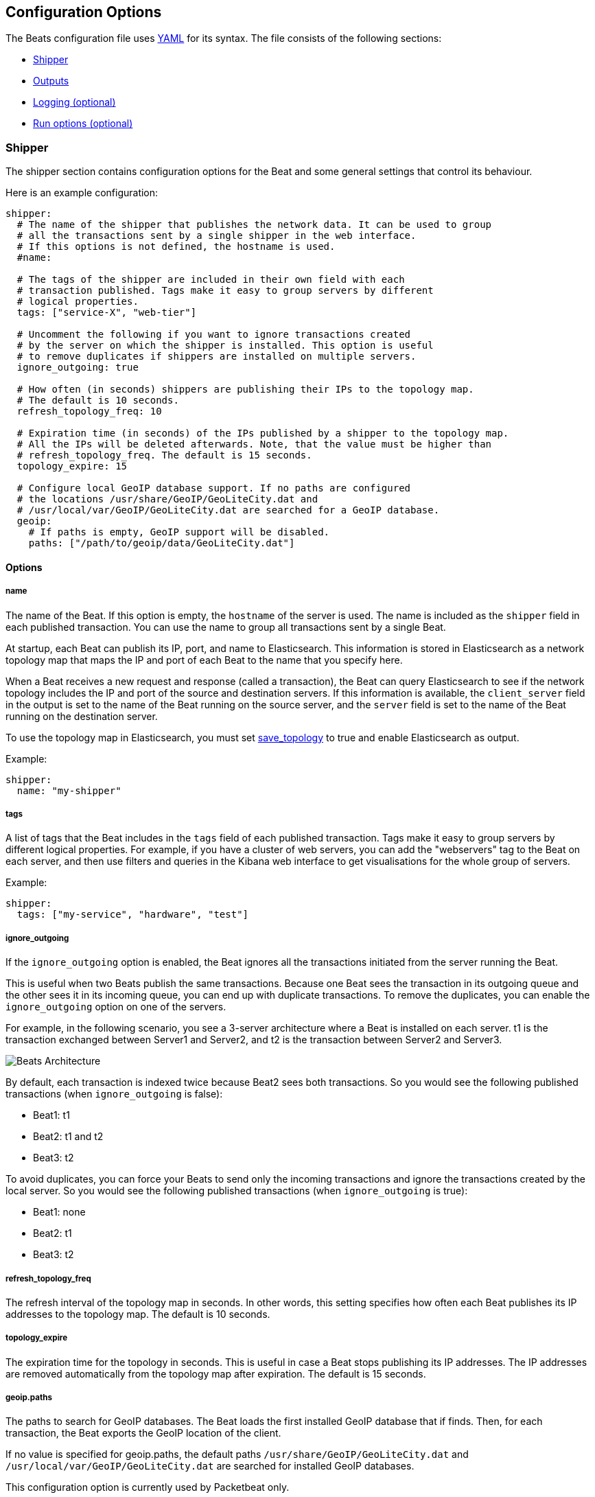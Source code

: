 [[configuration]]
== Configuration Options

The Beats configuration file uses
http://yaml.org/[YAML] for its syntax. The file consists of the following sections:

* <<configuration-shipper>>
* <<configuration-output>>
* <<configuration-logging>>
* <<configuration-run-options>>

[[configuration-shipper]]
=== Shipper

The shipper section contains configuration options for the Beat and some
general settings that control its behaviour.

Here is an example configuration:

[source,yaml]
------------------------------------------------------------------------------
shipper:
  # The name of the shipper that publishes the network data. It can be used to group
  # all the transactions sent by a single shipper in the web interface.
  # If this options is not defined, the hostname is used.
  #name:

  # The tags of the shipper are included in their own field with each
  # transaction published. Tags make it easy to group servers by different
  # logical properties.
  tags: ["service-X", "web-tier"]

  # Uncomment the following if you want to ignore transactions created
  # by the server on which the shipper is installed. This option is useful
  # to remove duplicates if shippers are installed on multiple servers.
  ignore_outgoing: true

  # How often (in seconds) shippers are publishing their IPs to the topology map.
  # The default is 10 seconds.
  refresh_topology_freq: 10

  # Expiration time (in seconds) of the IPs published by a shipper to the topology map.
  # All the IPs will be deleted afterwards. Note, that the value must be higher than
  # refresh_topology_freq. The default is 15 seconds.
  topology_expire: 15

  # Configure local GeoIP database support. If no paths are configured
  # the locations /usr/share/GeoIP/GeoLiteCity.dat and
  # /usr/local/var/GeoIP/GeoLiteCity.dat are searched for a GeoIP database.
  geoip:
    # If paths is empty, GeoIP support will be disabled.
    paths: ["/path/to/geoip/data/GeoLiteCity.dat"]
------------------------------------------------------------------------------

==== Options

===== name

The name of the Beat. If this option is empty, the `hostname` of the server is
used. The name is included as the `shipper` field in each published transaction. You can 
use the name to group all transactions sent by a single Beat.

At startup, each Beat can publish its IP, port, and name to Elasticsearch. This information 
is stored in Elasticsearch as a network topology map that maps the IP and port 
of each Beat to the name that you specify here.

When a Beat receives a new request and response (called a transaction), the Beat can query  
Elasticsearch to see if the network topology includes the IP and port of the source 
and destination servers. If this information is available, the `client_server` field in the 
output is set to the name of the Beat running on the source server, and the `server` field is set to the 
name of the Beat running on the destination server.

To use the topology map in Elasticsearch, you must set <<save_topology>> 
to true and enable Elasticsearch as output. 

Example:

[source,yaml]
------------------------------------------------------------------------------
shipper:
  name: "my-shipper"
------------------------------------------------------------------------------

===== tags

A list of tags that the Beat includes in the `tags` field of each published 
transaction. Tags make it easy to group servers by different logical properties.
For example, if you have a cluster of web servers, you can add the "webservers" tag 
to the Beat on each server, and then use filters and queries in the
Kibana web interface to get visualisations for the whole group of servers.

Example:

[source,yaml]
------------------------------------------------------------------------------
shipper:
  tags: ["my-service", "hardware", "test"]
------------------------------------------------------------------------------

===== ignore_outgoing

If the `ignore_outgoing` option is enabled, the Beat ignores all the
transactions initiated from the server running the Beat.

This is useful when two Beats publish the same transactions. Because one Beat  
sees the transaction in its outgoing queue and the other sees it in its incoming 
queue, you can end up with duplicate transactions. To remove the duplicates, you 
can enable the `ignore_outgoing` option on one of the servers.

For example, in the following scenario, you see a 3-server architecture 
where a Beat is installed on each server. t1 is the transaction exchanged between 
Server1 and Server2, and t2 is the transaction between Server2 and Server3. 

image:./images/option_ignore_outgoing.png[Beats Architecture]

By default, each transaction is indexed twice because Beat2 
sees both transactions. So you would see the following published transactions 
(when `ignore_outgoing` is false):

 - Beat1: t1
 - Beat2: t1 and t2
 - Beat3: t2

To avoid duplicates, you can force your Beats to send only the incoming
transactions and ignore the transactions created by the local server. So you would 
see the following published transactions (when `ignore_outgoing` is true):

 - Beat1: none
 - Beat2: t1
 - Beat3: t2

===== refresh_topology_freq

The refresh interval of the topology map in
seconds. In other words, this setting specifies how often each Beat publishes its 
IP addresses to the topology map. The default is 10 seconds.

===== topology_expire

The expiration time for the topology in seconds. This is
useful in case a Beat stops publishing its IP addresses. The IP addresses
are removed automatically from the topology map after expiration. The default
is 15 seconds.

===== geoip.paths

The paths to search for GeoIP databases. The Beat loads the first installed GeoIP database that if finds. Then, for each transaction, the Beat exports the GeoIP location of the client.  

If no value is specified for geoip.paths, the default paths `/usr/share/GeoIP/GeoLiteCity.dat` and `/usr/local/var/GeoIP/GeoLiteCity.dat` are searched for installed GeoIP databases.

This configuration option is currently used by Packetbeat only.

*Important*: For GeoIP support to function correctly, the https://dev.maxmind.com/geoip/legacy/geolite/[GeoLite City database] is required.


[[configuration-output]]
=== Outputs

You can configure multiple outputs for exporting the correlated transactions. Currently the following output types are supported:

* Elasticsearch
* Logstash
* Redis (DEPRECATED)
* File
* Console

You can enable one or multiple outputs at a time. The output plugins are
responsible for sending the transaction data in JSON format to the next step in
the pipeline. They are also responsible for maintaining the
network topology.

==== Elasticsearch Output

When you specify elasticsearch for the output, the Beat sends the transactions directly to Elasticsearch by using the Elasticsearch HTTP API.

Example configuration:

[source,yaml]
------------------------------------------------------------------------------
output:
  elasticsearch:

    # Enable Elasticsearch as output
    enabled: true

    # The Elasticsearch cluster
    hosts: ["http://localhost:9200"]

    # Comment this option if you don't want to store the topology in
    # Elasticsearch. The default is false.
    # This option makes sense only for Packetbeat
    save_topology: true

    # Optional index name. The default is packetbeat and generates
    # [packetbeat-]YYYY.MM.DD keys.
    index: "packetbeat"

    # List of root certificates for HTTPS server verifications
    cas: ["/etc/pki/root/ca.pem"]

    # TLS configuration.
    tls:
      # Certificate for TLS client authentication
      certificate: "/etc/pki/client/cert.pem"

      # Client Certificate Key
      certificatekey: "/etc/pki/client/cert.key"

------------------------------------------------------------------------------

To enable SSL, just add `https` to all URLs defined under __hosts__.

[source,yaml]
------------------------------------------------------------------------------

output:
  elasticsearch:
	
    # Enable Elasticsearch as output
    enabled: true

    # The Elasticsearch cluster
    hosts: ["https://localhost:9200"]

    # Comment this option if you don't want to store the topology in
    # Elasticsearch. The default is false.
    # This option makes sense only for Packetbeat
    save_topology: true

    # HTTP basic auth
    username: "admin"
    password: "s3cr3t"

------------------------------------------------------------------------------

If the Elasticsearch nodes are defined by `IP:PORT`, then add `protocol: https` to the yaml file.

[source,yaml]
------------------------------------------------------------------------------

output:
  elasticsearch:

    # Enable Elasticsearch as output
    enabled: true

    # The Elasticsearch cluster
    hosts: ["localhost"]

    # Optional http or https. Default is http
    protocol: "https"

    # Comment this option if you don't want to store the topology in
    # Elasticsearch. The default is false.
    # This option makes sense only for Packetbeat
    save_topology: true

    # HTTP basic auth
    username: "admin"
    password: "s3cr3t"

------------------------------------------------------------------------------


===== enabled

A Boolean option that enables Elasticsearch as output. The default is true.

[[hosts-option]]
===== hosts

The list of Elasticsearch nodes to connect to. The events are distributed to
these nodes in round robin order. If one node becomes unreachable, the event is
automatically sent to another node. Each Elasticsearch node can be defined as a `URL` or `IP:PORT`.
For example: `http://192.15.3.2`, `https://es.found.io:9230` or `192.24.3.2:9300`.
If no port is specified, `9200` is used.

NOTE: When a node is defined as an `IP:PORT`, the _scheme_ and _path_ are taken from the 
<<protocol-option>> and <<path-option>> config options. 

[source,yaml]
------------------------------------------------------------------------------
output:
  elasticsearch:

    # Enable Elasticsearch as output
    enabled: true

    # The Elasticsearch cluster
    hosts: ["10.45.3.2:9220", "10.45.3.1:9230"]

    # Optional http or https. Default is http
    protocol: https

    # HTTP Path at which each Elasticsearch server lives
    path: /elasticsearch
------------------------------------------------------------------------------

In the previous example, the Elasticsearch nodes are available at https://10.45.3.2:9220/elasticsearch and
https://10.45.3.1:9230/elasticsearch.

===== worker

Number of workers per configured host publishing events to Elasticsearch. This
is best used with load balancing mode enabled. Example: If you have 2 hosts and
3 workers, in total 6 workers are started (3 for each host).

===== host (DEPRECATED)

The host of the Elasticsearch server. This option is deprecated because it is replaced by <<hosts-option>>.

===== port (DEPRECATED)

The port of the Elasticsearch server. This option is deprecated because it is replaced by <<hosts-option>>.

===== username

The basic authentication username for connecting to Elasticsearch.

===== password

The basic authentication password for connecting to Elasticsearch.

[[protocol-option]]
===== protocol

The name of the protocol Elasticsearch is reachable on. The options are:
`http` or `https`. The default is `http`. However, if you specify a URL for 
<<hosts-option>>, the value of protocol is overridden by whatever scheme you 
specify in the URL. 

[[path-option]]
===== path

An HTTP path prefix that is prepended to the HTTP API calls. This is useful for
the cases where Elasticsearch listens behind an HTTP reverse proxy that exports
the API under a custom prefix.

===== index

The index root name to write events to. The default is the Beat name.
For example `packetbeat` generates `[packetbeat-]YYYY.MM.DD` indexes (for example, `packetbeat-2015.04.26`).

===== max_retries

The number of times to try a particular Logstash send attempt. If
the send operation doesn't succeed after the specified number of retries, the events are
dropped. The default is 3.

A value of 0 disables retrying and a value <0 will enable infinite retry until
events have been published.

If an event is dropped by the output plugin, each Beat implementation must
determine whether to drop the event or try sending it again. If the send
operation doesn't succeed after
max_retries, the Beat is optionally notified.

===== bulk_max_size

The maximum number of events to bulk in a single Elasticsearch bulk API index request.
The default is 50.

===== timeout

The http request timeout in seconds for Elasticsearch request. The default is 90.

===== flush_interval

The number of seconds to wait for new events between two bulk API index requests.
If `bulk_max_size` is reached before this interval expires, additional bulk index
requests are made.

[[save_topology]]
===== save_topology

A Boolean that specifies whether the topology is kept in Elasticsearch. The default is
false. This option is relevant for Packetbeat only.

===== topology_expire

The time to live in seconds for the topology information that is stored in
Elasticsearch. The default is 15 seconds.

===== tls

Configuration options for TLS parameters like the certificate authority to use 
for HTTPS-based connections. If the tls section is missing, the host CAs are used for HTTPS connections to
Elasticsearch.

See <<configuration-output-tls>> for more information.


[[logstash-output]]
==== Logstash Output

The Logstash output sends the events directly to Logstash by using the lumberjack
protocol. To use this option, you must <<logstash-setup, install and configure>> the logstash-input-beats 
plugin in Logstash. Logstash allows for additional processing and routing of
generated events.

Every event sent to Logstash contains additional metadata for indexing and filtering:

[source,json]
------------------------------------------------------------------------------
{
    ...
    "@metadata": {
      "beat": "<beat>",
      "type": "<event type>"
    }
}
------------------------------------------------------------------------------

In Logstash, you can configure the Elasticsearch output plugin to use the
metadata and event type for indexing.

The following Logstash 1.5 configuration file sets Logstash to use the index and
document type reported by Beats for indexing events into Elasticsearch.
The index used will depend on the `@timestamp` field as identified by Logstash.

[source,logstash]
------------------------------------------------------------------------------

input {
  beats {
    port => 5044
  }
}

output {
  elasticsearch {
    host => "localhost"
    port => "9200"
    protocol => "http"
    index => "%{[@metadata][beat]}-%{+YYYY.MM.dd}"
    document_type => "%{[@metadata][type]}"
  }
}
------------------------------------------------------------------------------

Here is the same configuration for Logstash 2.x releases:

[source,logstash]
------------------------------------------------------------------------------

input {
  beats {
    port => 5044
  }
}

output {
  elasticsearch {
    hosts => ["http://localhost:9200"]
    index => "%{[@metadata][beat]}-%{+YYYY.MM.dd}"
    document_type => "%{[@metadata][type]}"
  }
}
------------------------------------------------------------------------------

Events indexed into Elasticsearch with shown Logstash configuration will be
similar to events directly indexed by Beats into Elasticsearch.

Here is an example of how to configure the Beat to use Logstash:
[source,yaml]
------------------------------------------------------------------------------
output:
  logstash:
    enabled: true

    hosts: ["localhost:5044"]

    # index configures '@metadata.beat' field to be used by Logstash for
    # indexing. By Default the beat name is used (e.g. filebeat, topbeat, packetbeat)
    index: mybeat

    tls:
      # disable tls for testing (TLS must be disabled in logstash too)
      disabled: true
------------------------------------------------------------------------------

===== enabled

A Boolean option that enables Logstash output. The default is true.

[[hosts]]
===== hosts

The list of known Logstash servers to connect to. All entries in this list can
contain a port number. If no port number is given, the value specified for <<port>> 
is used as the default port number.

===== worker

Number of workers per configured host publishing events to Logstash. This
is best used with load balancing mode enabled. Example: If you have 2 hosts and
3 workers, in total 6 workers are started (3 for each host).

[[loadbalance]]
===== loadbalance

If set to true and multiple Logstash hosts are configured, the output plugin 
load balances published events onto all Logstash hosts. If set to false,
the output plugin sends all events to only one host (determined at random) and 
will switch to another host if the selected one becomes unresponsive. The default value is false.

[source,yaml]
------------------------------------------------------------------------------
output:
  logstash:
    enabled: true

    hosts: ["localhost:5044", "localhost:5045"]

    # configure index prefix name
    index: mybeat

    # configure logstash plugin to loadbalance events between the logstash instances
    loadbalance: true

    tls:
      # disable tls for testing (TLS must be disabled in logstash too)
      disabled: true
------------------------------------------------------------------------------

[[port]]
===== port

The default port to use if the port number is not given in <<hosts>>. The default port number
is 10200.

===== index

The index root name to write events to. The default is the Beat name.
For example `packetbeat` generates `[packetbeat-]YYYY.MM.DD` indexes (for example, `packetbeat-2015.04.26`).

===== tls

Configuration options for TLS parameters like the root CA for Logstash connections. See
<<configuration-output-tls>> for more information. If the tls section is missing or tls.disabled is set to true, a TCP-only connection is assumed. Logstash must also be configured to use TCP for 
Logstash input.

===== timeout

The number of seconds to wait for responses from the Logstash server before timing out. The default is 30 (seconds).

===== max_retries

The number of times to try a particular Logstash send attempt. If
the send operation doesn't succeed after the specified number of retries, the events are
dropped. The default is 3.

A value of 0 disables retrying and a value <0 will enable infinite retry until
events have been published.

If an event is dropped by the output plugin, each Beat implementation must
determine whether to drop the event or try sending it again. If the send
operation doesn't succeed after
max_retries, the Beat is optionally notified.


[[redis-output]]
==== Redis Output (DEPRECATED)

The Redis output inserts the events in a Redis list. This output plugin is compatible with
the http://logstash.net/docs/1.4.2/inputs/redis[Redis input plugin] from Logstash,
so the Redis Output for the Beats is deprecated. 

Example configuration:

[source,yaml]
------------------------------------------------------------------------------
output:

  redis:
    # Uncomment out this option if you want to output to Redis. The default is false.
    enabled: true

    # Set the host and port where to find Redis.
    host: "localhost"
    port: 6379

    # Uncomment out this option if you want to store the topology in Redis.
    # The default is false.
    save_topology: true

    # Optional index name. The default is packetbeat and generates packetbeat keys.
    index: "packetbeat"

    # Optional Redis database number where the events are stored
    # The default is 0.
    db: 0

    # Optional Redis database number where the topology is stored
    # The default is 1. It must have a different value than db.
    db_topology: 1

    # Optional password to authenticate with. By default, no
    # password is set.
    # password: ""

    # Optional Redis initial connection timeout in seconds.
    # The default is 5 seconds.
    timeout: 5

    # Optional interval for reconnecting to failed Redis connections.
    # The default is 1 second.
    reconnect_interval: 1
------------------------------------------------------------------------------


===== enabled

A Boolean option that enables Redis as output. The default is false.

===== host

The host of the Redis server.

===== port

The port of the Redis server.

===== db

The Redis database number where the events are published. The default is 0.

===== db_topology

The Redis database number where the topology information is stored. The default is 1.

===== index

The name of the Redis list where the events are published. The default is
`packetbeat`.

===== password

The password to authenticate with. The default is no authentication.

===== timeout

The Redis initial connection timeout in seconds. The default is 5 seconds.

===== reconnect_interval

The interval for reconnecting failed Redis connections. The default is 1 second.

==== File Output

[source,yaml]
------------------------------------------------------------------------------
output:

  # File as output
  # Options:
  # path: where to save the files
  # filename: name of the files
  # rotate_every_kb: maximum size of the files in path
  # number of files: maximum number of files in path
  file:
    enabled: true
    path: "/tmp/packetbeat"
    filename: packetbeat
    rotate_every_kb: 1000
    number_of_files: 7
------------------------------------------------------------------------------

The file output dumps the transactions into a file where each transaction is in a JSON format.
Currently, this output is used for testing, but it can be used as input for
Logstash.

===== enabled

A Boolean option that enables File as output. The default is false.

[[path]]
===== path

The path to the directory where the generated files will be saved. This option is
mandatory.

===== filename

The name of the generated files. The default is set to Beat name. For example, the files 
generated by default for Packetbeat would be `packetbeat`, `packetbeat.1`, `packetbeat.2`, and so on.

===== rotate_every_kb

The maximum size in kilobytes of each file. When this size is reached, the files are
rotated. The default value is 10 MB.

===== number_of_files

The maximum number of files to save under <<path>>. When this number of files is reached, the
oldest file is deleted, and the rest of the files are shifted from last to first. The default
is 7 files.

==== Console Output

[source,yaml]
------------------------------------------------------------------------------
output:
  console:
    enabled: true

    pretty: true
------------------------------------------------------------------------------

The Console output write events in JSON format to stdout.

===== enabled

Boolean option that enables Console as output. The default is false.

===== pretty

If pretty is set events written to stdout will be nicely formatted. The default is false.

[[configuration-output-tls]]

==== TLS options

===== disabled

When set to true, none of the TLS configuration options will be applied. The effect is similar to a missing TLS configuration in the output plugin.

===== certificate_authorities

The list of root certificates for server verifications. If certificate_authorities is empty or not set, the trusted certificate authorities of the host system are used.

[[certificate]]

===== certificate: "/etc/pki/client/cert.pem"

The path to the certificate for TLS client authentication. If the certificate
is not specified, client authentication is not available. The connection
might fail if the server requests client authentication. If the TLS server does not
require client authentication, the certificate will be loaded, but not requested or used 
by the server.

When this option is configured, the <<certificate_key>> option is also required.

[[certificate_key]]
===== certificate_key: "/etc/pki/client/cert.key"

The client certificate key used for client authentication. This option is required if <<certificate>> is specified.

===== min_version

The minimum SSL/TLS version allowed for the encrypted connections. The value must be one of the following:
`SSL-3.0` for SSL 3, `1.0` for TLS 1.0, `1.1` for TLS 1.1 and `1.2` for TLS 1.2.

The default value is `1.0`.

===== max_version

The maximum SSL/TLS version allowed for the encrypted connections. The value must be one of the following:
`SSL-3.0` for SSL 3, `1.0` for TLS 1.0, `1.1` for TLS 1.1 and `1.2` for TLS 1.2.

The default value is `1.2`.

===== insecure

This option controls whether the client verifies server certificates and host names.
If insecure is set to true, all server host names and certificates are 
accepted. In this mode, TLS-based connections are susceptible to
man-in-the-middle attacks. Use this option for testing only.

===== cipher_suites

The list of cipher suites to use. The first entry has the highest priority.
If this option is omitted, the Go crypto library's default
suites are used (recommended).

Here is a list of allowed cipher suites and their meanings.

* 3DES:
  Cipher suites using triple DES

* AES128/256:
  Cipher suites using AES with 128/256-bit keys.

* CBC:
  Cipher using Cipher Block Chaining as block cipher mode.

* ECDHE:
  Cipher suites using Elliptic Curve Diffie-Hellman (DH) ephemeral key exchange.

* ECDSA:
  Cipher suites using Elliptic Curve Digital Signature Algorithm for authentication.

* GCM:
  Galois/Counter mode is used for symmetric key cryptography.

* RC4:
  Cipher suites using RC4.

* RSA:
  Cipher suites using RSA.

* SHA, SHA256, SHA384:
  Cipher suites using SHA-1, SHA-256 or SHA-384.

The following cipher suites are available:

* RSA-RC4-128-SHA (disabled by default - RC4 not recommended)
* RSA-3DES-CBC3-SHA
* RSA-AES128-CBC-SHA
* RSA-AES256-CBC-SHA
* ECDHE-ECDSA-RC4-128-SHA (disabled by default - RC4 not recommended)
* ECDHE-ECDSA-AES128-CBC-SHA
* ECDHE-ECDSA-AES256-CBC-SHA
* ECDHE-RSA-RC4-128-SHA (disabled by default- RC4 not recommended)
* ECDHE-RSA-3DES-CBC3-SHA
* ECDHE-RSA-AES128-CBC-SHA
* ECDHE-RSA-AES256-CBC-SHA
* ECDHE-RSA-AES128-GCM-SHA256 (TLS 1.2 only)
* ECDHE-ECDSA-AES128-GCM-SHA256 (TLS 1.2 only)
* ECDHE-RSA-AES256-GCM-SHA384 (TLS 1.2 only)
* ECDHE-ECDSA-AES256-GCM-SHA384 (TLS 1.2 only)

===== curve_types

The list of curve types for ECDHE (Elliptic Curve Diffie-Hellman ephemeral key exchange).

The following elliptic curve types are available:

* P-256
* P-384
* P-521

[[configuration-logging]]
=== Logging (optional)

The logging section contains options for configuring the Beats logging output.
The logging system can write logs to syslog or rotate log files. If logging is
not explicitly configured, file output is used on Windows system, and syslog
output is used on Linux and OS X.

[source,yaml]
------------------------------------------------------------------------------
logging:
  level: warning

  # enable file rotation with default configuration
  to_files: true

  # do not log to syslog
  to_syslog: false

  files:
    path: /var/log/mybeat
    name: mybeat.log
    keepfiles: 7
------------------------------------------------------------------------------

In addition to the logging system, the logging output configuration can be
modified from the <<command-line-options, command line>>.

==== Logging options

===== to_syslog

Sends all logging output to syslog if enabled. For non-Windows systems, the default
value is true.

===== to_files

Writes all logging output to files subject to file rotation. On Windows systems, the 
default value is true.

===== level

Minimum log level. One of debug, info, warning, error or critical. If debug is
used, but no selectors are configured, the `*` selector will be used.
The default log level is error.

===== selectors

The list of debugging-only selector tags used by different Beats components. Use `*`
to enable debug output for all components. For example add 'publish' to display
all the debug messages related to event publishing. when starting the Beat,
selectors can be overwritten using the '-d' command line option ('-d' also sets
the debug log level).

===== files.path

The directory that log files are written to. For Windows
systems the default path is `C:\\ProgramData\<beat-name>\Logs`. The default for
non-Windows systems is `/var/log/<beat-name>`.

===== files.name

The name of the file that logs are written to. By default, the name of the Beat 
is used.

===== files.rotateeverybytes

The maximum size of a log file. If the limit is reached, a new log file is generated.
The default size limit is 10485760 (10 MB).

===== files.keepfiles

The number of most recent rotated log files to keep on disc. Older files are
deleted during log rotation. The default value is 7. The keepfiles options has to be
in the range of 2 to 1024 files.

[[configuration-run-options]]
=== Run options (optional)

The Beat can drop privileges after creating the sniffing socket.
Root access is required for opening the socket, but everything else requires no
privileges. Therefore, it is recommended that you have the Beat switch users after
the initialization phase. The `uid` and `gid` settings set the User Id and Group
Id under which the Beat runs.

WARNING: On Linux, Setuid doesn't change the uid of all threads, so the Go
         garbage collector will continue to run as root. Also note that process
         monitoring only works when running as root.

Example configuration:

[source,yaml]
------------------------------------------------------------------------------
runoptions:
  uid=501
  gid=501
------------------------------------------------------------------------------

